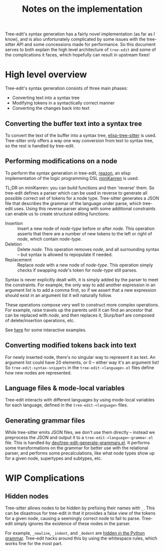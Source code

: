 #+TITLE: Notes on the implementation

Tree-edit's syntax generation has a fairly novel implementation (as far as I
know), and is also unfortunately complicated by some issues with the tree-sitter
API and some concessions made for performance. So this document serves to both
explain the high level architecture of =tree-edit= and some of the complications
it faces, which hopefully can result in upstream fixes!

* High level overview

Tree-edit's syntax generation consists of three main phases:

- Converting text into a syntax tree
- Modifying tokens in a syntactically correct manner
- Converting the changes back into text

** Converting the buffer text into a syntax tree

To convert the text of the buffer into a syntax tree, [[https://github.com/emacs-tree-sitter/elisp-tree-sitter][elisp-tree-sitter]] is used.
Tree-sitter only offers a way one way conversion from text to syntax tree, so
the rest is handled by tree-edit.

** Performing modifications on a node

To perform the syntax generation in tree-edit, [[https://github.com/nickdrozd/reazon][reazon]], an elisp implementation
of the logic programming DSL [[http://minikanren.org/][miniKanren]] is used.

TL;DR on miniKanren: you can build functions and then 'reverse' them. So
tree-edit defines a parser which can be used in reverse to generate all possible
correct set of tokens for a node type. Tree-sitter generates a JSON file that
describes the grammar of the language under parse, which tree-edit uses. Using
this reverse parser along with some additional constraints can enable us to
create structural editing functions:

- Insertion :: Insert a new node of /node-type/ before or after /node/. This
  operation asserts that there are a number of new tokens to the left or right
  of /node/, which contain /node-type/.
- Deletion :: Delete /node/. This operation removes /node/, and all surrounding
  syntax -- but syntax is allowed to repopulate if needed.
- Replacement :: Replace /node/ with a new node of /node-type/. This operation
  simply checks if swapping /node/'s token for /node-type/ still parses.

Syntax is never explicitly dealt with, it is simply added by the parser to meet
the constraints. For example, the only way to add another expression in an
argument list is to add a comma first, so if we assert that a new expression
should exist in an argument list it will naturally follow.

These operations compose very well to construct more complex operations. For
example, raise travels up the parents until it can find an ancestor that can be
replaced with /node/, and then replaces it, Slurp/barf are composed of
delete/insertion operations, etc.

See [[file:parser-examples.org][here]] for some interactive examples.

** Converting modified tokens back into text

For newly inserted node, there's no singular way to represent it as text. An
argument list could have 20 elements, or 0 -- either way it's an argument list!
So =tree-edit-syntax-snippets= in the =tree-edit-<language>.el= files define how
new nodes are represented.

** Language files & mode-local variables

Tree-edit interacts with different languages by using mode-local variables for
each language, defined in the =tree-edit-<language>= files.

** Generating grammar files

While tree-sitter emits JSON files, we don't use them directly -- instead we
preprocess the JSON and output it to a =tree-edit-<language>-grammar.el= file.
This is handled by [[https://github.com/ethan-leba/tree-edit/blob/main/dev/tree-edit-generate-grammars.el][dev/tree-edit-generate-grammars.el]]. It performs some
transformations on the grammar for better use with the relational parser, and
performs some precalculations, like what node types show up for a given node,
supertypes and subtypes, etc.

* WIP Complications

** Hidden nodes
Tree-sitter allows nodes to be hidden by prefixing their names with =_=. This
can be disastrous for tree-edit in that it provides a false view of the tokens
for a given node, causing a seemingly correct node to fail to parse. Tree-edit
simply ignores the existence of these nodes in the parser.

For example, =_newline=, =_indent=, and =_dedent= are [[https://github.com/tree-sitter/tree-sitter-python/issues/136][hidden in the Python
grammar]]. Tree-edit hacks around this by using the whitespace rules, which works
fine for the most part.
